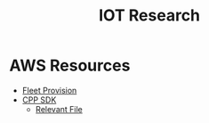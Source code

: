 #+TITLE: IOT Research
#+INDEX: IOT

* AWS Resources
- [[https://github.com/aws-samples/aws-iot-fleet-provisioning][Fleet Provision]]
- [[https://github.com/aws/aws-iot-device-sdk-cpp-v2][CPP SDK]]
  - [[https://github.com/awslabs/aws-iot-device-client/blob/main/source/fleetprovisioning/FleetProvisioning.cpp][Relevant File]]
